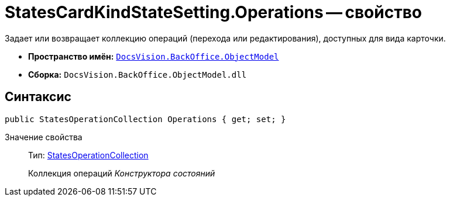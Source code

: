 = StatesCardKindStateSetting.Operations -- свойство

Задает или возвращает коллекцию операций (перехода или редактирования), доступных для вида карточки.

* *Пространство имён:* `xref:api/DocsVision/Platform/ObjectModel/ObjectModel_NS.adoc[DocsVision.BackOffice.ObjectModel]`
* *Сборка:* `DocsVision.BackOffice.ObjectModel.dll`

== Синтаксис

[source,csharp]
----
public StatesOperationCollection Operations { get; set; }
----

Значение свойства::
Тип: xref:api/DocsVision/BackOffice/ObjectModel/StatesOperationCollection_CL.adoc[StatesOperationCollection]
+
Коллекция операций _Конструктора состояний_
